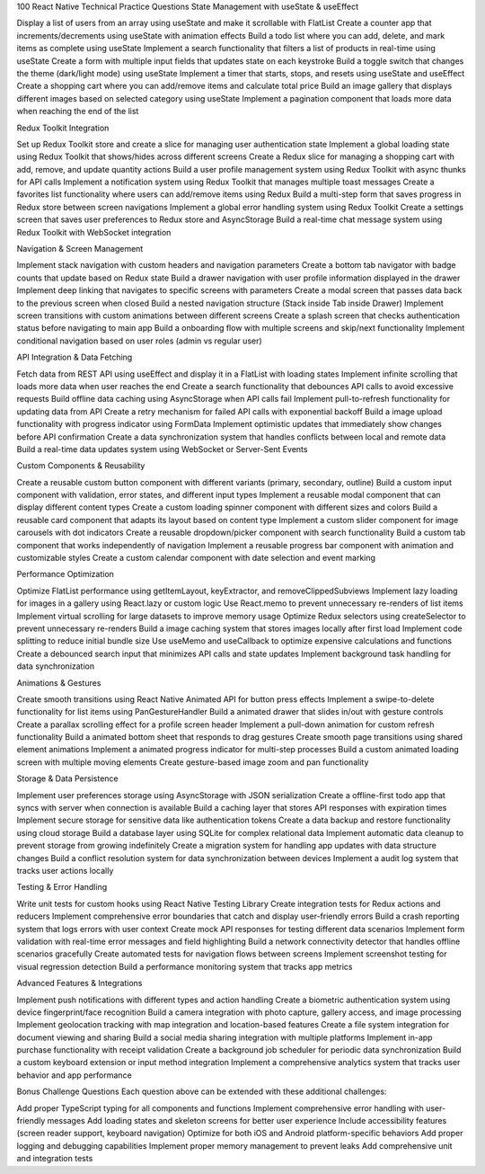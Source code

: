 100 React Native Technical Practice Questions
State Management with useState & useEffect

Display a list of users from an array using useState and make it scrollable with FlatList
Create a counter app that increments/decrements using useState with animation effects
Build a todo list where you can add, delete, and mark items as complete using useState
Implement a search functionality that filters a list of products in real-time using useState
Create a form with multiple input fields that updates state on each keystroke
Build a toggle switch that changes the theme (dark/light mode) using useState
Implement a timer that starts, stops, and resets using useState and useEffect
Create a shopping cart where you can add/remove items and calculate total price
Build an image gallery that displays different images based on selected category using useState
Implement a pagination component that loads more data when reaching the end of the list

Redux Toolkit Integration

Set up Redux Toolkit store and create a slice for managing user authentication state
Implement a global loading state using Redux Toolkit that shows/hides across different screens
Create a Redux slice for managing a shopping cart with add, remove, and update quantity actions
Build a user profile management system using Redux Toolkit with async thunks for API calls
Implement a notification system using Redux Toolkit that manages multiple toast messages
Create a favorites list functionality where users can add/remove items using Redux
Build a multi-step form that saves progress in Redux store between screen navigations
Implement a global error handling system using Redux Toolkit
Create a settings screen that saves user preferences to Redux store and AsyncStorage
Build a real-time chat message system using Redux Toolkit with WebSocket integration

Navigation & Screen Management

Implement stack navigation with custom headers and navigation parameters
Create a bottom tab navigator with badge counts that update based on Redux state
Build a drawer navigation with user profile information displayed in the drawer
Implement deep linking that navigates to specific screens with parameters
Create a modal screen that passes data back to the previous screen when closed
Build a nested navigation structure (Stack inside Tab inside Drawer)
Implement screen transitions with custom animations between different screens
Create a splash screen that checks authentication status before navigating to main app
Build a onboarding flow with multiple screens and skip/next functionality
Implement conditional navigation based on user roles (admin vs regular user)

API Integration & Data Fetching

Fetch data from REST API using useEffect and display it in a FlatList with loading states
Implement infinite scrolling that loads more data when user reaches the end
Create a search functionality that debounces API calls to avoid excessive requests
Build offline data caching using AsyncStorage when API calls fail
Implement pull-to-refresh functionality for updating data from API
Create a retry mechanism for failed API calls with exponential backoff
Build a image upload functionality with progress indicator using FormData
Implement optimistic updates that immediately show changes before API confirmation
Create a data synchronization system that handles conflicts between local and remote data
Build a real-time data updates system using WebSocket or Server-Sent Events

Custom Components & Reusability

Create a reusable custom button component with different variants (primary, secondary, outline)
Build a custom input component with validation, error states, and different input types
Implement a reusable modal component that can display different content types
Create a custom loading spinner component with different sizes and colors
Build a reusable card component that adapts its layout based on content type
Implement a custom slider component for image carousels with dot indicators
Create a reusable dropdown/picker component with search functionality
Build a custom tab component that works independently of navigation
Implement a reusable progress bar component with animation and customizable styles
Create a custom calendar component with date selection and event marking

Performance Optimization

Optimize FlatList performance using getItemLayout, keyExtractor, and removeClippedSubviews
Implement lazy loading for images in a gallery using React.lazy or custom logic
Use React.memo to prevent unnecessary re-renders of list items
Implement virtual scrolling for large datasets to improve memory usage
Optimize Redux selectors using createSelector to prevent unnecessary re-renders
Build a image caching system that stores images locally after first load
Implement code splitting to reduce initial bundle size
Use useMemo and useCallback to optimize expensive calculations and functions
Create a debounced search input that minimizes API calls and state updates
Implement background task handling for data synchronization

Animations & Gestures

Create smooth transitions using React Native Animated API for button press effects
Implement a swipe-to-delete functionality for list items using PanGestureHandler
Build a animated drawer that slides in/out with gesture controls
Create a parallax scrolling effect for a profile screen header
Implement a pull-down animation for custom refresh functionality
Build a animated bottom sheet that responds to drag gestures
Create smooth page transitions using shared element animations
Implement a animated progress indicator for multi-step processes
Build a custom animated loading screen with multiple moving elements
Create gesture-based image zoom and pan functionality

Storage & Data Persistence

Implement user preferences storage using AsyncStorage with JSON serialization
Create a offline-first todo app that syncs with server when connection is available
Build a caching layer that stores API responses with expiration times
Implement secure storage for sensitive data like authentication tokens
Create a data backup and restore functionality using cloud storage
Build a database layer using SQLite for complex relational data
Implement automatic data cleanup to prevent storage from growing indefinitely
Create a migration system for handling app updates with data structure changes
Build a conflict resolution system for data synchronization between devices
Implement a audit log system that tracks user actions locally

Testing & Error Handling

Write unit tests for custom hooks using React Native Testing Library
Create integration tests for Redux actions and reducers
Implement comprehensive error boundaries that catch and display user-friendly errors
Build a crash reporting system that logs errors with user context
Create mock API responses for testing different data scenarios
Implement form validation with real-time error messages and field highlighting
Build a network connectivity detector that handles offline scenarios gracefully
Create automated tests for navigation flows between screens
Implement screenshot testing for visual regression detection
Build a performance monitoring system that tracks app metrics

Advanced Features & Integrations

Implement push notifications with different types and action handling
Create a biometric authentication system using device fingerprint/face recognition
Build a camera integration with photo capture, gallery access, and image processing
Implement geolocation tracking with map integration and location-based features
Create a file system integration for document viewing and sharing
Build a social media sharing integration with multiple platforms
Implement in-app purchase functionality with receipt validation
Create a background job scheduler for periodic data synchronization
Build a custom keyboard extension or input method integration
Implement a comprehensive analytics system that tracks user behavior and app performance

Bonus Challenge Questions
Each question above can be extended with these additional challenges:

Add proper TypeScript typing for all components and functions
Implement comprehensive error handling with user-friendly messages
Add loading states and skeleton screens for better user experience
Include accessibility features (screen reader support, keyboard navigation)
Optimize for both iOS and Android platform-specific behaviors
Add proper logging and debugging capabilities
Implement proper memory management to prevent leaks
Add comprehensive unit and integration tests
